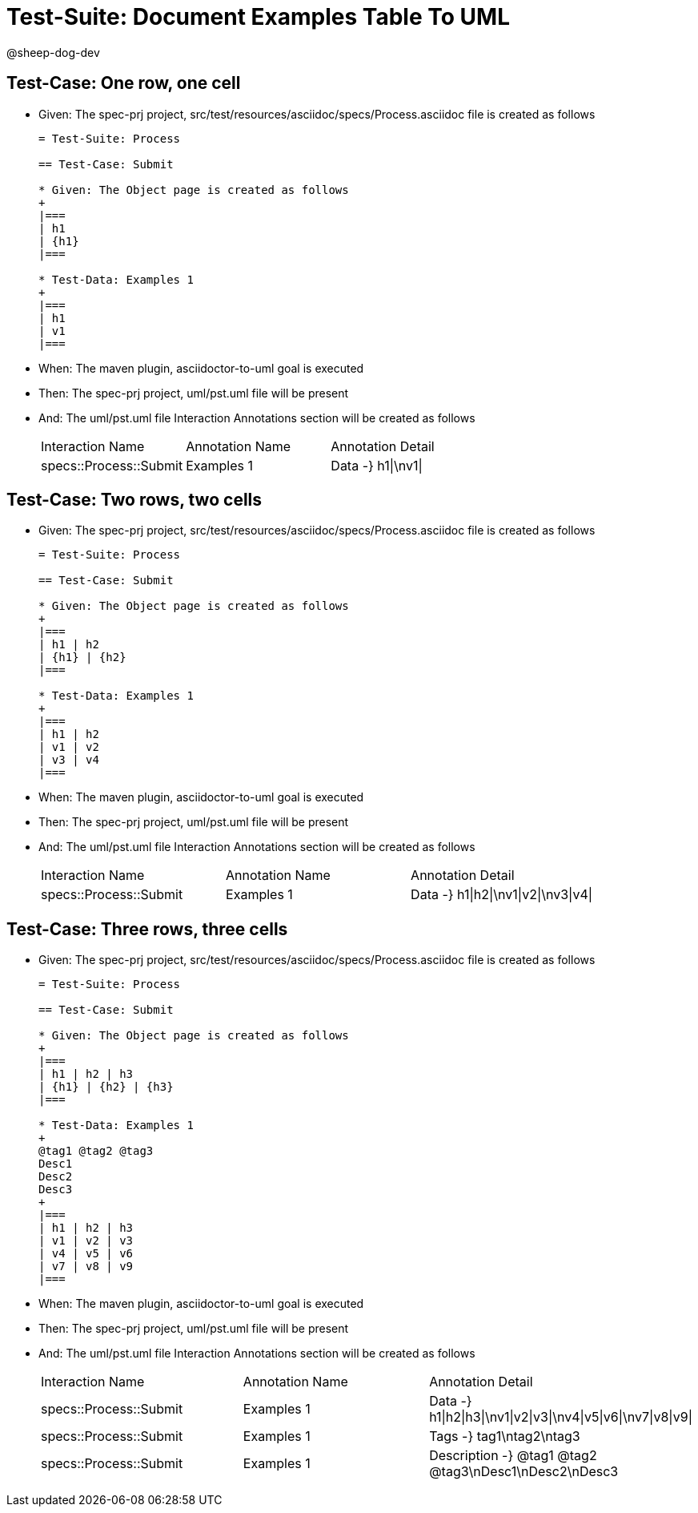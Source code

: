 = Test-Suite: Document Examples Table To UML

@sheep-dog-dev

== Test-Case: One row, one cell

* Given: The spec-prj project, src/test/resources/asciidoc/specs/Process.asciidoc file is created as follows
+
----
= Test-Suite: Process

== Test-Case: Submit

* Given: The Object page is created as follows
+
|===
| h1
| {h1}
|===

* Test-Data: Examples 1
+
|===
| h1
| v1
|===
----

* When: The maven plugin, asciidoctor-to-uml goal is executed

* Then: The spec-prj project, uml/pst.uml file will be present

* And: The uml/pst.uml file Interaction Annotations section will be created as follows
+
|===
| Interaction Name       | Annotation Name | Annotation Detail 
| specs::Process::Submit | Examples 1      | Data -} h1\|\nv1\|
|===

== Test-Case: Two rows, two cells

* Given: The spec-prj project, src/test/resources/asciidoc/specs/Process.asciidoc file is created as follows
+
----
= Test-Suite: Process

== Test-Case: Submit

* Given: The Object page is created as follows
+
|===
| h1 | h2
| {h1} | {h2}
|===

* Test-Data: Examples 1
+
|===
| h1 | h2
| v1 | v2
| v3 | v4
|===
----

* When: The maven plugin, asciidoctor-to-uml goal is executed

* Then: The spec-prj project, uml/pst.uml file will be present

* And: The uml/pst.uml file Interaction Annotations section will be created as follows
+
|===
| Interaction Name       | Annotation Name | Annotation Detail                   
| specs::Process::Submit | Examples 1      | Data -} h1\|h2\|\nv1\|v2\|\nv3\|v4\|
|===

== Test-Case: Three rows, three cells

* Given: The spec-prj project, src/test/resources/asciidoc/specs/Process.asciidoc file is created as follows
+
----
= Test-Suite: Process

== Test-Case: Submit

* Given: The Object page is created as follows
+
|===
| h1 | h2 | h3
| {h1} | {h2} | {h3}
|===

* Test-Data: Examples 1
+
@tag1 @tag2 @tag3
Desc1
Desc2
Desc3
+
|===
| h1 | h2 | h3
| v1 | v2 | v3
| v4 | v5 | v6
| v7 | v8 | v9
|===
----

* When: The maven plugin, asciidoctor-to-uml goal is executed

* Then: The spec-prj project, uml/pst.uml file will be present

* And: The uml/pst.uml file Interaction Annotations section will be created as follows
+
|===
| Interaction Name       | Annotation Name | Annotation Detail                                             
| specs::Process::Submit | Examples 1      | Data -} h1\|h2\|h3\|\nv1\|v2\|v3\|\nv4\|v5\|v6\|\nv7\|v8\|v9\|
| specs::Process::Submit | Examples 1      | Tags -} tag1\ntag2\ntag3                                      
| specs::Process::Submit | Examples 1      | Description -} @tag1 @tag2 @tag3\nDesc1\nDesc2\nDesc3                            
|===

